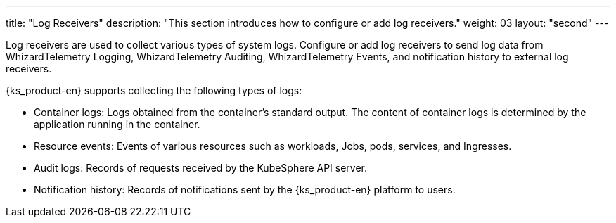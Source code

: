 ---
title: "Log Receivers"
description: "This section introduces how to configure or add log receivers."
weight: 03
layout: "second"
---

Log receivers are used to collect various types of system logs. Configure or add log receivers to send log data from WhizardTelemetry Logging, WhizardTelemetry Auditing, WhizardTelemetry Events, and notification history to external log receivers.

{ks_product-en} supports collecting the following types of logs:

* Container logs: Logs obtained from the container's standard output. The content of container logs is determined by the application running in the container.

* Resource events: Events of various resources such as workloads, Jobs, pods, services, and Ingresses.

* Audit logs: Records of requests received by the KubeSphere API server.

* Notification history: Records of notifications sent by the {ks_product-en} platform to users.
